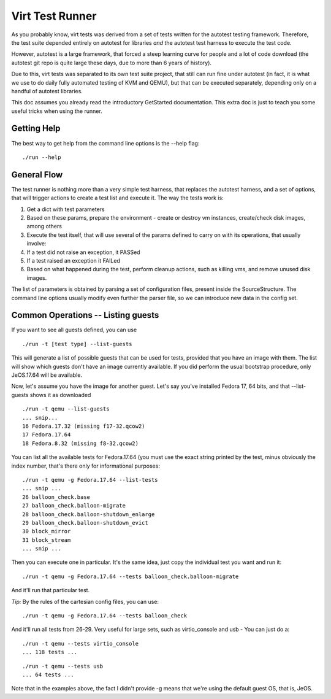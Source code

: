 ================
Virt Test Runner
================

As you probably know, virt tests was derived from a set of tests written
for the autotest testing framework. Therefore, the test suite depended
entirely on autotest for libraries *and* the autotest test harness to
execute the test code.

However, autotest is a large framework, that forced a steep learning curve
for people and a lot of code download (the autotest git repo is quite large
these days, due to more than 6 years of history).

Due to this, virt tests was separated to its own test suite project, that
still can run fine under autotest (in fact, it is what we use to do daily
fully automated testing of KVM and QEMU), but that can be executed separately,
depending only on a handful of autotest libraries.

This doc assumes you already read the introductory GetStarted documentation.
This extra doc is just to teach you some useful tricks when using the runner.

Getting Help
============

The best way to get help from the command line options is the --help flag:

::

    ./run --help


General Flow
============

The test runner is nothing more than a very simple test harness, that replaces
the autotest harness, and a set of options, that will trigger actions to
create a test list and execute it. The way the tests work is:

1) Get a dict with test parameters
2) Based on these params, prepare the environment - create or destroy vm
   instances, create/check disk images, among others
3) Execute the test itself, that will use several of the params defined to
   carry on with its operations, that usually involve:
4) If a test did not raise an exception, it PASSed
5) If a test raised an exception it FAILed
6) Based on what happened during the test, perform cleanup actions, such as
   killing vms, and remove unused disk images.

The list of parameters is obtained by parsing a set of configuration files,
present inside the SourceStructure. The command line options usually modify
even further the parser file, so we can introduce new data in the config
set.

Common Operations -- Listing guests
===================================

If you want to see all guests defined, you can use

::

    ./run -t [test type] --list-guests


This will generate a list of possible guests that can be used for tests,
provided that you have an image with them. The list will show which guests
don't have an image currently available. If you did perform the usual
bootstrap procedure, only JeOS.17.64 will be available.

Now, let's assume you have the image for another guest. Let's say you've
installed Fedora 17, 64 bits, and that --list-guests shows it as downloaded

::

    ./run -t qemu --list-guests
    ... snip...
    16 Fedora.17.32 (missing f17-32.qcow2)
    17 Fedora.17.64
    18 Fedora.8.32 (missing f8-32.qcow2)

You can list all the available tests for Fedora.17.64 (you must use the exact
string printed by the test, minus obviously the index number, that's there
only for informational purposes:

::

    ./run -t qemu -g Fedora.17.64 --list-tests
    ... snip ...
    26 balloon_check.base
    27 balloon_check.balloon-migrate
    28 balloon_check.balloon-shutdown_enlarge
    29 balloon_check.balloon-shutdown_evict
    30 block_mirror
    31 block_stream
    ... snip ...

Then you can execute one in particular. It's the same idea, just copy the
individual test you want and run it:

::

    ./run -t qemu -g Fedora.17.64 --tests balloon_check.balloon-migrate

And it'll run that particular test.

*Tip:* By the rules of the cartesian config files, you can use:

::

    ./run -t qemu -g Fedora.17.64 --tests balloon_check

And it'll run all tests from 26-29. Very useful for large sets, such as
virtio_console and usb - You can just do a:

::

    ./run -t qemu --tests virtio_console
    ... 118 tests ...

::

    ./run -t qemu --tests usb
    ... 64 tests ...

Note that in the examples above, the fact I didn't provide -g means that we're
using the default guest OS, that is, JeOS.

